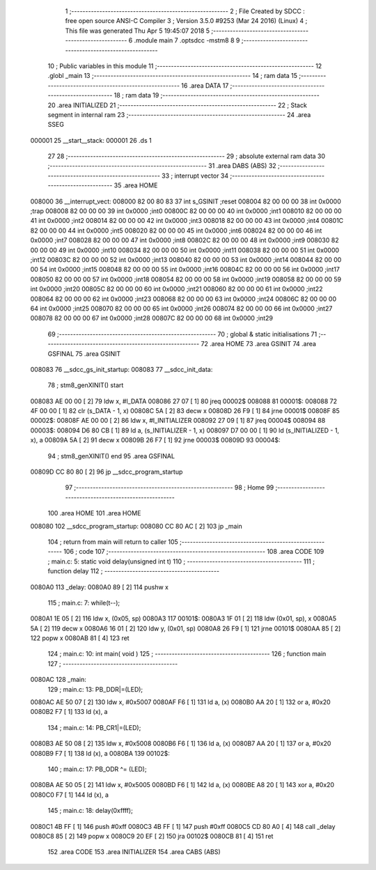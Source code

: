                                       1 ;--------------------------------------------------------
                                      2 ; File Created by SDCC : free open source ANSI-C Compiler
                                      3 ; Version 3.5.0 #9253 (Mar 24 2016) (Linux)
                                      4 ; This file was generated Thu Apr  5 19:45:07 2018
                                      5 ;--------------------------------------------------------
                                      6 	.module main
                                      7 	.optsdcc -mstm8
                                      8 	
                                      9 ;--------------------------------------------------------
                                     10 ; Public variables in this module
                                     11 ;--------------------------------------------------------
                                     12 	.globl _main
                                     13 ;--------------------------------------------------------
                                     14 ; ram data
                                     15 ;--------------------------------------------------------
                                     16 	.area DATA
                                     17 ;--------------------------------------------------------
                                     18 ; ram data
                                     19 ;--------------------------------------------------------
                                     20 	.area INITIALIZED
                                     21 ;--------------------------------------------------------
                                     22 ; Stack segment in internal ram 
                                     23 ;--------------------------------------------------------
                                     24 	.area	SSEG
      000001                         25 __start__stack:
      000001                         26 	.ds	1
                                     27 
                                     28 ;--------------------------------------------------------
                                     29 ; absolute external ram data
                                     30 ;--------------------------------------------------------
                                     31 	.area DABS (ABS)
                                     32 ;--------------------------------------------------------
                                     33 ; interrupt vector 
                                     34 ;--------------------------------------------------------
                                     35 	.area HOME
      008000                         36 __interrupt_vect:
      008000 82 00 80 83             37 	int s_GSINIT ;reset
      008004 82 00 00 00             38 	int 0x0000 ;trap
      008008 82 00 00 00             39 	int 0x0000 ;int0
      00800C 82 00 00 00             40 	int 0x0000 ;int1
      008010 82 00 00 00             41 	int 0x0000 ;int2
      008014 82 00 00 00             42 	int 0x0000 ;int3
      008018 82 00 00 00             43 	int 0x0000 ;int4
      00801C 82 00 00 00             44 	int 0x0000 ;int5
      008020 82 00 00 00             45 	int 0x0000 ;int6
      008024 82 00 00 00             46 	int 0x0000 ;int7
      008028 82 00 00 00             47 	int 0x0000 ;int8
      00802C 82 00 00 00             48 	int 0x0000 ;int9
      008030 82 00 00 00             49 	int 0x0000 ;int10
      008034 82 00 00 00             50 	int 0x0000 ;int11
      008038 82 00 00 00             51 	int 0x0000 ;int12
      00803C 82 00 00 00             52 	int 0x0000 ;int13
      008040 82 00 00 00             53 	int 0x0000 ;int14
      008044 82 00 00 00             54 	int 0x0000 ;int15
      008048 82 00 00 00             55 	int 0x0000 ;int16
      00804C 82 00 00 00             56 	int 0x0000 ;int17
      008050 82 00 00 00             57 	int 0x0000 ;int18
      008054 82 00 00 00             58 	int 0x0000 ;int19
      008058 82 00 00 00             59 	int 0x0000 ;int20
      00805C 82 00 00 00             60 	int 0x0000 ;int21
      008060 82 00 00 00             61 	int 0x0000 ;int22
      008064 82 00 00 00             62 	int 0x0000 ;int23
      008068 82 00 00 00             63 	int 0x0000 ;int24
      00806C 82 00 00 00             64 	int 0x0000 ;int25
      008070 82 00 00 00             65 	int 0x0000 ;int26
      008074 82 00 00 00             66 	int 0x0000 ;int27
      008078 82 00 00 00             67 	int 0x0000 ;int28
      00807C 82 00 00 00             68 	int 0x0000 ;int29
                                     69 ;--------------------------------------------------------
                                     70 ; global & static initialisations
                                     71 ;--------------------------------------------------------
                                     72 	.area HOME
                                     73 	.area GSINIT
                                     74 	.area GSFINAL
                                     75 	.area GSINIT
      008083                         76 __sdcc_gs_init_startup:
      008083                         77 __sdcc_init_data:
                                     78 ; stm8_genXINIT() start
      008083 AE 00 00         [ 2]   79 	ldw x, #l_DATA
      008086 27 07            [ 1]   80 	jreq	00002$
      008088                         81 00001$:
      008088 72 4F 00 00      [ 1]   82 	clr (s_DATA - 1, x)
      00808C 5A               [ 2]   83 	decw x
      00808D 26 F9            [ 1]   84 	jrne	00001$
      00808F                         85 00002$:
      00808F AE 00 00         [ 2]   86 	ldw	x, #l_INITIALIZER
      008092 27 09            [ 1]   87 	jreq	00004$
      008094                         88 00003$:
      008094 D6 80 CB         [ 1]   89 	ld	a, (s_INITIALIZER - 1, x)
      008097 D7 00 00         [ 1]   90 	ld	(s_INITIALIZED - 1, x), a
      00809A 5A               [ 2]   91 	decw	x
      00809B 26 F7            [ 1]   92 	jrne	00003$
      00809D                         93 00004$:
                                     94 ; stm8_genXINIT() end
                                     95 	.area GSFINAL
      00809D CC 80 80         [ 2]   96 	jp	__sdcc_program_startup
                                     97 ;--------------------------------------------------------
                                     98 ; Home
                                     99 ;--------------------------------------------------------
                                    100 	.area HOME
                                    101 	.area HOME
      008080                        102 __sdcc_program_startup:
      008080 CC 80 AC         [ 2]  103 	jp	_main
                                    104 ;	return from main will return to caller
                                    105 ;--------------------------------------------------------
                                    106 ; code
                                    107 ;--------------------------------------------------------
                                    108 	.area CODE
                                    109 ;	main.c: 5: static void delay(unsigned int t)
                                    110 ;	-----------------------------------------
                                    111 ;	 function delay
                                    112 ;	-----------------------------------------
      0080A0                        113 _delay:
      0080A0 89               [ 2]  114 	pushw	x
                                    115 ;	main.c: 7: while(t--);
      0080A1 1E 05            [ 2]  116 	ldw	x, (0x05, sp)
      0080A3                        117 00101$:
      0080A3 1F 01            [ 2]  118 	ldw	(0x01, sp), x
      0080A5 5A               [ 2]  119 	decw	x
      0080A6 16 01            [ 2]  120 	ldw	y, (0x01, sp)
      0080A8 26 F9            [ 1]  121 	jrne	00101$
      0080AA 85               [ 2]  122 	popw	x
      0080AB 81               [ 4]  123 	ret
                                    124 ;	main.c: 10: int main( void )
                                    125 ;	-----------------------------------------
                                    126 ;	 function main
                                    127 ;	-----------------------------------------
      0080AC                        128 _main:
                                    129 ;	main.c: 13: PB_DDR|=(LED);
      0080AC AE 50 07         [ 2]  130 	ldw	x, #0x5007
      0080AF F6               [ 1]  131 	ld	a, (x)
      0080B0 AA 20            [ 1]  132 	or	a, #0x20
      0080B2 F7               [ 1]  133 	ld	(x), a
                                    134 ;	main.c: 14: PB_CR1|=(LED);
      0080B3 AE 50 08         [ 2]  135 	ldw	x, #0x5008
      0080B6 F6               [ 1]  136 	ld	a, (x)
      0080B7 AA 20            [ 1]  137 	or	a, #0x20
      0080B9 F7               [ 1]  138 	ld	(x), a
      0080BA                        139 00102$:
                                    140 ;	main.c: 17: PB_ODR ^= (LED);
      0080BA AE 50 05         [ 2]  141 	ldw	x, #0x5005
      0080BD F6               [ 1]  142 	ld	a, (x)
      0080BE A8 20            [ 1]  143 	xor	a, #0x20
      0080C0 F7               [ 1]  144 	ld	(x), a
                                    145 ;	main.c: 18: delay(0xffff);
      0080C1 4B FF            [ 1]  146 	push	#0xff
      0080C3 4B FF            [ 1]  147 	push	#0xff
      0080C5 CD 80 A0         [ 4]  148 	call	_delay
      0080C8 85               [ 2]  149 	popw	x
      0080C9 20 EF            [ 2]  150 	jra	00102$
      0080CB 81               [ 4]  151 	ret
                                    152 	.area CODE
                                    153 	.area INITIALIZER
                                    154 	.area CABS (ABS)
